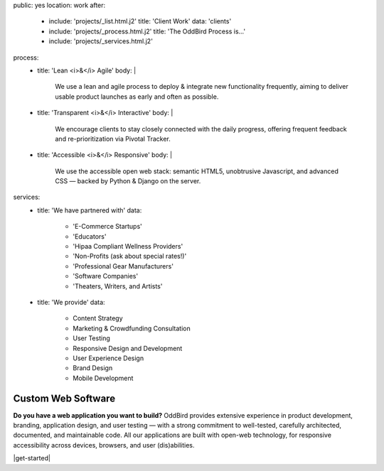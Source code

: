 public: yes
location: work
after:
  - include: 'projects/_list.html.j2'
    title: 'Client Work'
    data: 'clients'
  - include: 'projects/_process.html.j2'
    title: 'The OddBird Process is...'
  - include: 'projects/_services.html.j2'
process:
  - title: 'Lean <i>&</i> Agile'
    body: |
      We use a lean and agile process to deploy & integrate
      new functionality frequently, aiming to deliver usable product
      launches as early and often as possible.
  - title: 'Transparent <i>&</i> Interactive'
    body: |
      We encourage clients to stay closely connected
      with the daily progress,
      offering frequent feedback and re-prioritization via Pivotal Tracker.
  - title: 'Accessible <i>&</i> Responsive'
    body: |
      We use the accessible open web stack:
      semantic HTML5, unobtrusive Javascript, and advanced CSS —
      backed by Python & Django on the server.
services:
  - title: 'We have partnered with'
    data:
      - 'E-Commerce Startups'
      - 'Educators'
      - 'Hipaa Compliant Wellness Providers'
      - 'Non-Profits (ask about special rates!)'
      - 'Professional Gear Manufacturers'
      - 'Software Companies'
      - 'Theaters, Writers, and Artists'
  - title: 'We provide'
    data:
      - Content Strategy
      - Marketing & Crowdfunding Consultation
      - User Testing
      - Responsive Design and Development
      - User Experience Design
      - Brand Design
      - Mobile Development


Custom Web Software
===================

**Do you have a web application you want to build?**
OddBird provides extensive experience in product development,
branding, application design,
and user testing — 
with a strong commitment to well-tested,
carefully architected,
documented, and maintainable code.
All our applications are built with open-web technology,
for responsive accessibility across devices,
browsers, and user (dis)abilities.

|get-started|

.. |get-started| raw:: html

  <a href="/contact/" class="btn">
    Start a conversation about your project »
  </a>
